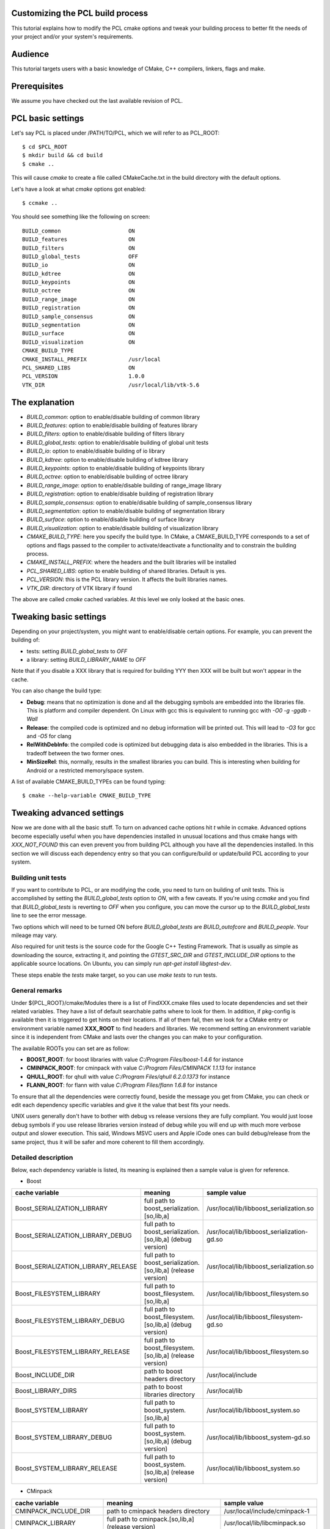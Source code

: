 .. _building_pcl:

Customizing the PCL build process
---------------------------------

This tutorial explains how to modify the PCL cmake options and tweak your
building process to better fit the needs of your project and/or your system's
requirements.

Audience
--------

This tutorial targets users with a basic knowledge of CMake, C++ compilers,
linkers, flags and make.

Prerequisites
-------------

We assume you have checked out the last available revision of PCL.

PCL basic settings
------------------

Let's say PCL is placed under /PATH/TO/PCL, which we will refer to as PCL_ROOT::

  $ cd $PCL_ROOT
  $ mkdir build && cd build
  $ cmake ..

This will cause `cmake` to create a file called CMakeCache.txt in the build
directory with the default options.

Let's have a look at what `cmake` options got enabled::

  $ ccmake ..

You should see something like the following on screen::
   
 BUILD_common                     ON
 BUILD_features                   ON
 BUILD_filters                    ON
 BUILD_global_tests               OFF
 BUILD_io                         ON
 BUILD_kdtree                     ON
 BUILD_keypoints                  ON
 BUILD_octree                     ON
 BUILD_range_image                ON
 BUILD_registration               ON
 BUILD_sample_consensus           ON
 BUILD_segmentation               ON
 BUILD_surface                    ON
 BUILD_visualization              ON
 CMAKE_BUILD_TYPE                 
 CMAKE_INSTALL_PREFIX             /usr/local
 PCL_SHARED_LIBS                  ON
 PCL_VERSION                      1.0.0
 VTK_DIR                          /usr/local/lib/vtk-5.6

   
The explanation
---------------

* `BUILD_common`: option to enable/disable building of common library

* `BUILD_features`: option to enable/disable building of features library

* `BUILD_filters`: option to enable/disable building of filters library

* `BUILD_global_tests`: option to enable/disable building of global unit tests

* `BUILD_io`: option to enable/disable building of io library

* `BUILD_kdtree`: option to enable/disable building of kdtree library

* `BUILD_keypoints`: option to enable/disable building of keypoints library

* `BUILD_octree`: option to enable/disable building of octree library

* `BUILD_range_image`: option to enable/disable building of range_image library

* `BUILD_registration`: option to enable/disable building of registration library

* `BUILD_sample_consensus`: option to enable/disable building of sample_consensus library

* `BUILD_segmentation`: option to enable/disable building of segmentation library

* `BUILD_surface`: option to enable/disable building of surface library

* `BUILD_visualization`: option to enable/disable building of visualization library

* `CMAKE_BUILD_TYPE`: here you specify the build type. In CMake, a CMAKE_BUILD_TYPE corresponds to a set of options and flags passed to the compiler to activate/deactivate a functionality and to constrain the building process.

* `CMAKE_INSTALL_PREFIX`: where the headers and the built libraries will be installed

* `PCL_SHARED_LIBS`: option to enable building of shared libraries. Default is yes.

* `PCL_VERSION`: this is the PCL library version. It affects the built libraries names.

* `VTK_DIR`: directory of VTK library if found

The above are called `cmake` cached variables. At this level we only looked at
the basic ones.

Tweaking basic settings
-----------------------

Depending on your project/system, you might want to enable/disable certain
options. For example, you can prevent the building of:

* tests: setting `BUILD_global_tests` to `OFF`

* a library: setting `BUILD_LIBRARY_NAME` to `OFF`

Note that if you disable a XXX library that is required for building
YYY then XXX will be built but won't appear in the cache. 

You can also change the build type:

* **Debug**: means that no optimization is done and all the debugging symbols are embedded into the libraries file. This is platform and compiler dependent. On Linux with gcc this is equivalent to running gcc with `-O0 -g -ggdb -Wall`

* **Release**: the compiled code is optimized and no debug information will be printed out. This will lead to `-O3` for gcc and `-O5` for clang

* **RelWithDebInfo**: the compiled code is optimized but debugging data is also embedded in the libraries. This is a tradeoff between the two former ones.

* **MinSizeRel**: this, normally, results in the smallest libraries you can build. This is interesting when building for Android or a restricted memory/space system.

A list of available CMAKE_BUILD_TYPEs can be found typing::

  $ cmake --help-variable CMAKE_BUILD_TYPE

Tweaking advanced settings
--------------------------

Now we are done with all the basic stuff. To turn on advanced cache
options hit `t` while in ccmake.
Advanced options become especially useful when you have dependencies
installed in unusual locations and thus cmake hangs with
`XXX_NOT_FOUND` this can even prevent you from building PCL although
you have all the dependencies installed. In this section we will
discuss each dependency entry so that you can configure/build or
update/build PCL according to your system. 

Building unit tests
^^^^^^^^^^^^^^^^^^^

If you want to contribute to PCL, or are modifying the code, you need
to turn on building of unit tests. This is accomplished by setting the `BUILD_global_tests`
option to `ON`, with a few caveats. If you're using `ccmake` and you find that `BUILD_global_tests`
is reverting to `OFF` when you configure, you can move the cursor up to the `BUILD_global_tests` line to see the 
error message.

Two options which will need to be turned ON before `BUILD_global_tests` are `BUILD_outofcore` and 
`BUILD_people`. Your mileage may vary.

Also required for unit tests is the source code for the Google C++ Testing Framework. That is
usually as simple as downloading the source, extracting it, and pointing the `GTEST_SRC_DIR` and `GTEST_INCLUDE_DIR` 
options to the applicable source locations. On Ubuntu, you can simply run `apt-get install libgtest-dev`.

These steps enable the `tests` make target, so you can use `make tests` to run tests.

General remarks
^^^^^^^^^^^^^^^
Under ${PCL_ROOT}/cmake/Modules there is a list of FindXXX.cmake files
used to locate dependencies and set their related variables. They have
a list of default searchable paths where to look for them. In addition,
if pkg-config is available then it is triggered to get hints on their
locations. If all of them fail, then we look for a CMake entry or
environment variable named **XXX_ROOT** to find headers and libraries.
We recommend setting an environment variable since it is independent
from CMake and lasts over the changes you can make to your
configuration.

The available ROOTs you can set are as follow:

* **BOOST_ROOT**: for boost libraries with value `C:/Program Files/boost-1.4.6` for instance
* **CMINPACK_ROOT**: for cminpack with value `C:/Program Files/CMINPACK 1.1.13` for instance
* **QHULL_ROOT**: for qhull with value `C:/Program Files/qhull 6.2.0.1373` for instance
* **FLANN_ROOT**: for flann with value `C:/Program Files/flann 1.6.8` for instance

To ensure that all the dependencies were correctly found, beside the
message you get from CMake, you can check or edit each dependency specific
variables and give it the value that best fits your needs. 

UNIX users generally don't have to bother with debug vs release versions
they are fully compliant. You would just loose debug symbols if you use
release libraries version instead of debug while you will end up with much
more verbose output and slower execution. This said, Windows MSVC users
and Apple iCode ones can build debug/release from the same project, thus
it will be safer and more coherent to fill them accordingly.


Detailed description
^^^^^^^^^^^^^^^^^^^^

Below, each dependency variable is listed, its meaning is explained
then a sample value is given for reference.

* Boost

+-------------------------------------+---------------------------------------------------------------+---------------------------------------------+ 
| cache variable                      | meaning                                                       | sample value                                |
+=====================================+===============================================================+=============================================+
| Boost_SERIALIZATION_LIBRARY         | full path to boost_serialization.[so,lib,a]                   | /usr/local/lib/libboost_serialization.so    |
+-------------------------------------+---------------------------------------------------------------+---------------------------------------------+
| Boost_SERIALIZATION_LIBRARY_DEBUG   | full path to boost_serialization.[so,lib,a] (debug version)   | /usr/local/lib/libboost_serialization-gd.so |
+-------------------------------------+---------------------------------------------------------------+---------------------------------------------+
| Boost_SERIALIZATION_LIBRARY_RELEASE | full path to boost_serialization.[so,lib,a] (release version) | /usr/local/lib/libboost_serialization.so    |
+-------------------------------------+---------------------------------------------------------------+---------------------------------------------+
| Boost_FILESYSTEM_LIBRARY            | full path to boost_filesystem.[so,lib,a]                      | /usr/local/lib/libboost_filesystem.so       |
+-------------------------------------+---------------------------------------------------------------+---------------------------------------------+
| Boost_FILESYSTEM_LIBRARY_DEBUG      | full path to boost_filesystem.[so,lib,a] (debug version)      | /usr/local/lib/libboost_filesystem-gd.so    |
+-------------------------------------+---------------------------------------------------------------+---------------------------------------------+
| Boost_FILESYSTEM_LIBRARY_RELEASE    | full path to boost_filesystem.[so,lib,a] (release version)    | /usr/local/lib/libboost_filesystem.so       |
+-------------------------------------+---------------------------------------------------------------+---------------------------------------------+
| Boost_INCLUDE_DIR                   | path to boost headers directory                               | /usr/local/include                          |
+-------------------------------------+---------------------------------------------------------------+---------------------------------------------+
| Boost_LIBRARY_DIRS                  | path to boost libraries directory                             | /usr/local/lib                              |
+-------------------------------------+---------------------------------------------------------------+---------------------------------------------+
| Boost_SYSTEM_LIBRARY                | full path to boost_system.[so,lib,a]                          | /usr/local/lib/libboost_system.so           |
+-------------------------------------+---------------------------------------------------------------+---------------------------------------------+
| Boost_SYSTEM_LIBRARY_DEBUG          | full path to boost_system.[so,lib,a] (debug version)          | /usr/local/lib/libboost_system-gd.so        |
+-------------------------------------+---------------------------------------------------------------+---------------------------------------------+
| Boost_SYSTEM_LIBRARY_RELEASE        | full path to boost_system.[so,lib,a] (release version)        | /usr/local/lib/libboost_system.so           |
+-------------------------------------+---------------------------------------------------------------+---------------------------------------------+


* CMinpack

+------------------------+--------------------------------------------------------+----------------------------------+ 
| cache variable         | meaning                                                | sample value                     |
+========================+========================================================+==================================+ 
| CMINPACK_INCLUDE_DIR   | path to cminpack headers directory                     | /usr/local/include/cminpack-1    |
+------------------------+--------------------------------------------------------+----------------------------------+
| CMINPACK_LIBRARY       | full path to cminpack.[so,lib,a] (release version)     | /usr/local/lib/libcminpack.so    |
+------------------------+--------------------------------------------------------+----------------------------------+
| CMINPACK_LIBRARY_DEBUG | full path to cminpack.[so,lib,a] (debug version)       | /usr/local/lib/libcminpack-gd.so |    
+------------------------+--------------------------------------------------------+----------------------------------+


* FLANN

+---------------------+------------------------------------------------------------+-----------------------------------+
| cache variable      | meaning                                                    | sample value                      |
+=====================+============================================================+===================================+
| FLANN_INCLUDE_DIR   | path to flann headers directory                            | /usr/local/include                |
+---------------------+------------------------------------------------------------+-----------------------------------+
| FLANN_LIBRARY       | full path to libflann_cpp.[so,lib,a] (release version)     | /usr/local/lib/libflann_cpp.so    |
+---------------------+------------------------------------------------------------+-----------------------------------+
| FLANN_LIBRARY_DEBUG | full path to libflann_cpp.[so,lib,a] (debug version)       | /usr/local/lib/libflann_cpp-gd.so |
+---------------------+------------------------------------------------------------+-----------------------------------+


* Eigen

+--------------------+---------------------------------+-------------------------------+
| cache variable     | meaning                         | sample value                  |
+====================+=================================+===============================+ 
| Eigen3_DIR         | path to eigen cmake directory   | /usr/local/share/eigen3/cmake |
+--------------------+---------------------------------+-------------------------------+
